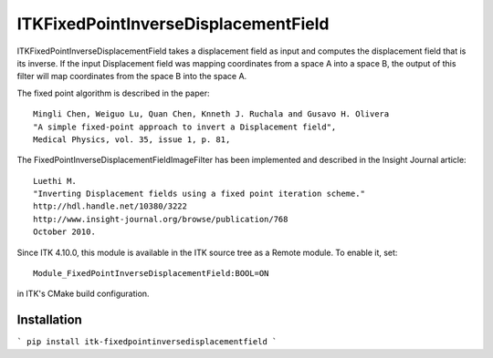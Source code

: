 ITKFixedPointInverseDisplacementField
=================================
.. image:: https://github.com/InsightSoftwareConsortium/ITKFixedPointInverseDisplacementField/workflows/Build,%20test,%20package/badge.svg

ITKFixedPointInverseDisplacementField takes a displacement field as input and
computes the displacement field that is its inverse. If the input Displacement
field was mapping coordinates from a space A into a space B, the output of
this filter will map coordinates from the space B into the space A.

The fixed point algorithm is described in the paper::

  Mingli Chen, Weiguo Lu, Quan Chen, Knneth J. Ruchala and Gusavo H. Olivera
  "A simple fixed-point approach to invert a Displacement field",
  Medical Physics, vol. 35, issue 1, p. 81,

The FixedPointInverseDisplacementFieldImageFilter has been implemented and described in the Insight Journal article::

  Luethi M.
  "Inverting Displacement fields using a fixed point iteration scheme."
  http://hdl.handle.net/10380/3222
  http://www.insight-journal.org/browse/publication/768
  October 2010.

Since ITK 4.10.0, this module is available in the ITK source tree as a Remote
module.  To enable it, set::

  Module_FixedPointInverseDisplacementField:BOOL=ON

in ITK's CMake build configuration.

Installation
-------------

```
pip install itk-fixedpointinversedisplacementfield
```
